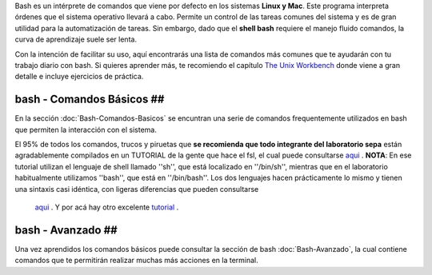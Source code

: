 Bash es un intérprete de comandos que viene por defecto en los sistemas **Linux y Mac**.  Este programa interpreta órdenes que el sistema operativo llevará a cabo. Permite un control de las tareas comunes del sistema y es de gran utilidad para la automatización de tareas.  Sin embargo, dado que el **shell bash** requiere el manejo fluido comandos, la curva de aprendizaje suele ser lenta.


Con la intención de facilitar su uso, aquí encontrarás una lista de comandos más comunes que te ayudarán con tu trabajo diario con bash. Si quieres aprender más, te recomiendo el capítulo  `The Unix Workbench <https://seankross.com/the-unix-workbench/command-line-basics.html>`_  donde viene a gran detalle e incluye ejercicios de práctica. 


bash - Comandos Básicos ##
----------------------------------------

En la sección :doc:`Bash-Comandos-Basicos` se encuntran una serie de comandos frequentemente utilizados en bash que permiten la interacción con el sistema.

El 95% de todos los comandos, trucos y piruetas que **se recomienda que todo integrante del laboratorio sepa** están agradablemente compilados en un TUTORIAL 
de la gente que hace el fsl, el cual puede consultarse  `aqui <https://open.win.ox.ac.uk/pages/fslcourse/lectures/scripting/all.htm>`_ . **NOTA**: En ese tutorial 
utilizan el lenguaje de shell llamado ''sh'', que está localizado en ''/bin/sh'', mientras que en el laboratorio habitualmente utilizamos ''bash'', que está en 
''/bin/bash''. Los dos lenguajes hacen prácticamente lo mismo y tienen una sintaxis casi idéntica, con ligeras diferencias que pueden consultarse 
 `aqui <https://superuser.com/questions/125728/what-is-the-difference-between-bash-and-sh.>`_ . Y por acá hay otro excelente 
 `tutorial <https://command-line-tutorial.readthedocs.io/>`_ .


bash - Avanzado ##
----------------------------------------

Una vez aprendidos los comandos básicos puede consultar la sección de bash :doc:`Bash-Avanzado`, la cual contiene comandos que te  permitirán realizar muchas más acciones en la terminal.
